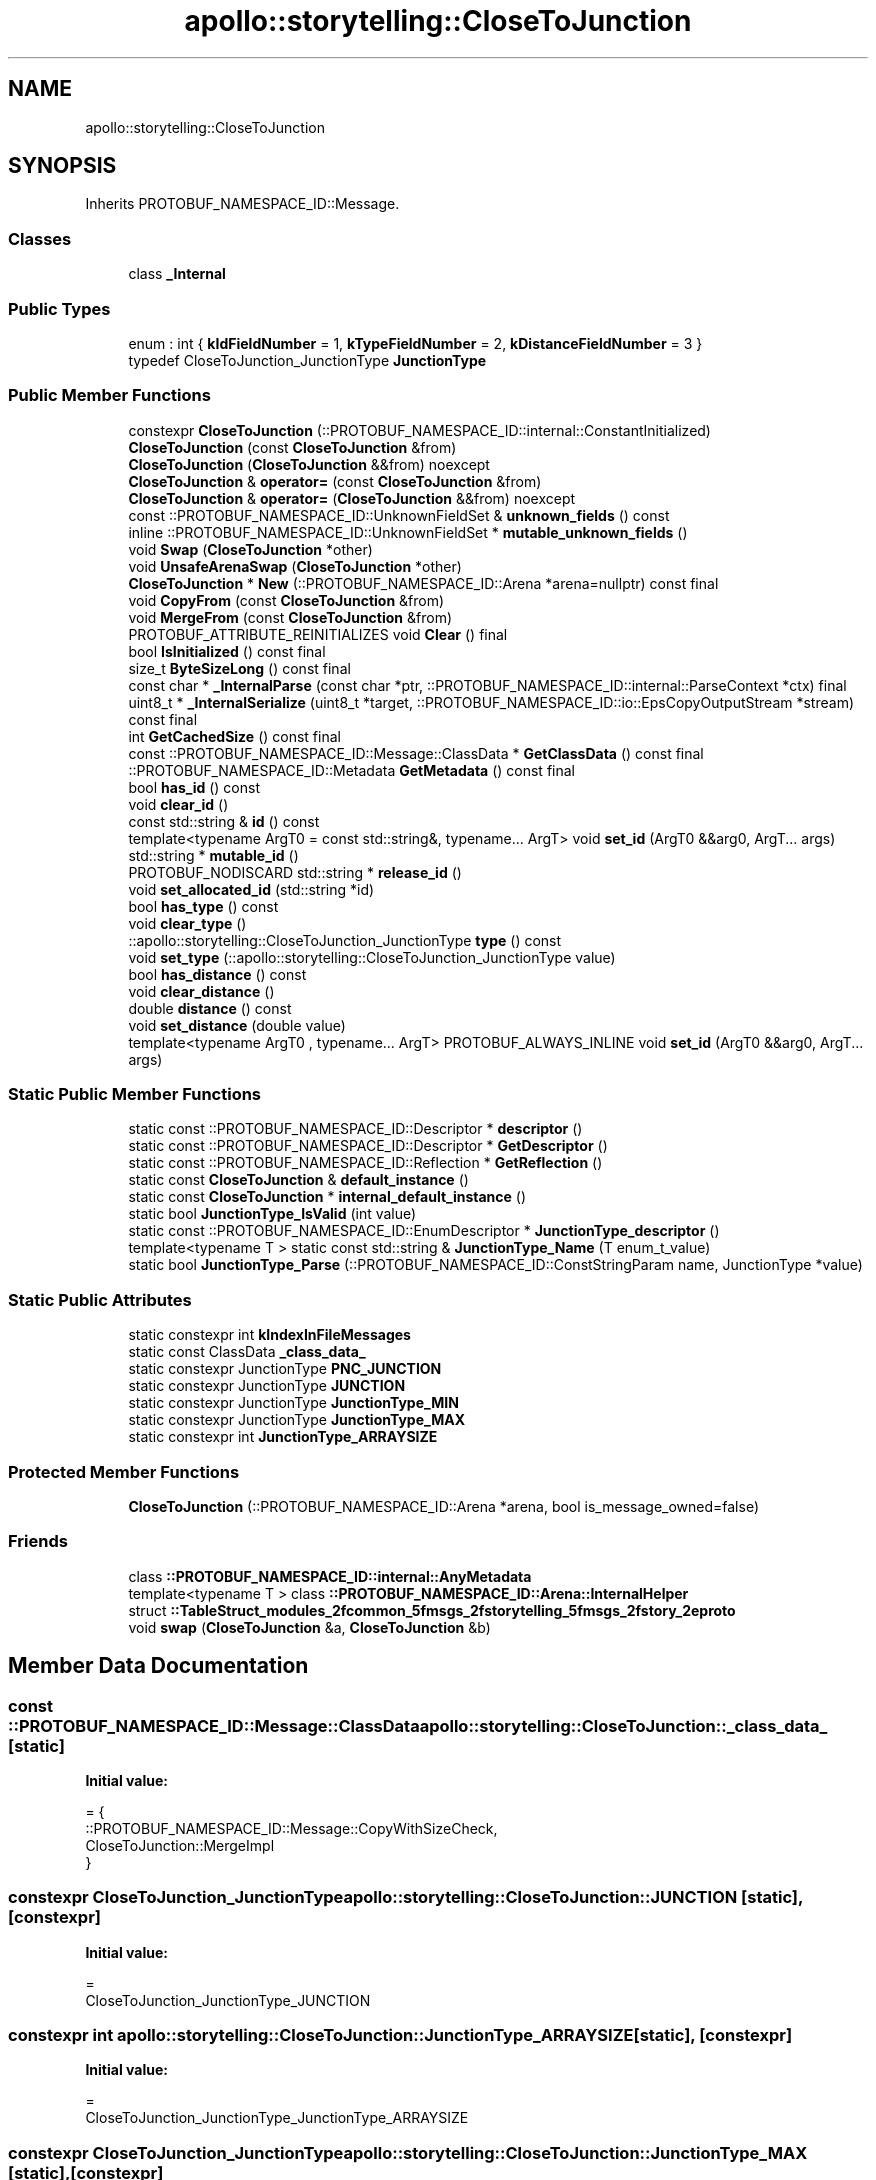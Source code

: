 .TH "apollo::storytelling::CloseToJunction" 3 "Sun Sep 3 2023" "Version 8.0" "Cyber-Cmake" \" -*- nroff -*-
.ad l
.nh
.SH NAME
apollo::storytelling::CloseToJunction
.SH SYNOPSIS
.br
.PP
.PP
Inherits PROTOBUF_NAMESPACE_ID::Message\&.
.SS "Classes"

.in +1c
.ti -1c
.RI "class \fB_Internal\fP"
.br
.in -1c
.SS "Public Types"

.in +1c
.ti -1c
.RI "enum : int { \fBkIdFieldNumber\fP = 1, \fBkTypeFieldNumber\fP = 2, \fBkDistanceFieldNumber\fP = 3 }"
.br
.ti -1c
.RI "typedef CloseToJunction_JunctionType \fBJunctionType\fP"
.br
.in -1c
.SS "Public Member Functions"

.in +1c
.ti -1c
.RI "constexpr \fBCloseToJunction\fP (::PROTOBUF_NAMESPACE_ID::internal::ConstantInitialized)"
.br
.ti -1c
.RI "\fBCloseToJunction\fP (const \fBCloseToJunction\fP &from)"
.br
.ti -1c
.RI "\fBCloseToJunction\fP (\fBCloseToJunction\fP &&from) noexcept"
.br
.ti -1c
.RI "\fBCloseToJunction\fP & \fBoperator=\fP (const \fBCloseToJunction\fP &from)"
.br
.ti -1c
.RI "\fBCloseToJunction\fP & \fBoperator=\fP (\fBCloseToJunction\fP &&from) noexcept"
.br
.ti -1c
.RI "const ::PROTOBUF_NAMESPACE_ID::UnknownFieldSet & \fBunknown_fields\fP () const"
.br
.ti -1c
.RI "inline ::PROTOBUF_NAMESPACE_ID::UnknownFieldSet * \fBmutable_unknown_fields\fP ()"
.br
.ti -1c
.RI "void \fBSwap\fP (\fBCloseToJunction\fP *other)"
.br
.ti -1c
.RI "void \fBUnsafeArenaSwap\fP (\fBCloseToJunction\fP *other)"
.br
.ti -1c
.RI "\fBCloseToJunction\fP * \fBNew\fP (::PROTOBUF_NAMESPACE_ID::Arena *arena=nullptr) const final"
.br
.ti -1c
.RI "void \fBCopyFrom\fP (const \fBCloseToJunction\fP &from)"
.br
.ti -1c
.RI "void \fBMergeFrom\fP (const \fBCloseToJunction\fP &from)"
.br
.ti -1c
.RI "PROTOBUF_ATTRIBUTE_REINITIALIZES void \fBClear\fP () final"
.br
.ti -1c
.RI "bool \fBIsInitialized\fP () const final"
.br
.ti -1c
.RI "size_t \fBByteSizeLong\fP () const final"
.br
.ti -1c
.RI "const char * \fB_InternalParse\fP (const char *ptr, ::PROTOBUF_NAMESPACE_ID::internal::ParseContext *ctx) final"
.br
.ti -1c
.RI "uint8_t * \fB_InternalSerialize\fP (uint8_t *target, ::PROTOBUF_NAMESPACE_ID::io::EpsCopyOutputStream *stream) const final"
.br
.ti -1c
.RI "int \fBGetCachedSize\fP () const final"
.br
.ti -1c
.RI "const ::PROTOBUF_NAMESPACE_ID::Message::ClassData * \fBGetClassData\fP () const final"
.br
.ti -1c
.RI "::PROTOBUF_NAMESPACE_ID::Metadata \fBGetMetadata\fP () const final"
.br
.ti -1c
.RI "bool \fBhas_id\fP () const"
.br
.ti -1c
.RI "void \fBclear_id\fP ()"
.br
.ti -1c
.RI "const std::string & \fBid\fP () const"
.br
.ti -1c
.RI "template<typename ArgT0  = const std::string&, typename\&.\&.\&. ArgT> void \fBset_id\fP (ArgT0 &&arg0, ArgT\&.\&.\&. args)"
.br
.ti -1c
.RI "std::string * \fBmutable_id\fP ()"
.br
.ti -1c
.RI "PROTOBUF_NODISCARD std::string * \fBrelease_id\fP ()"
.br
.ti -1c
.RI "void \fBset_allocated_id\fP (std::string *id)"
.br
.ti -1c
.RI "bool \fBhas_type\fP () const"
.br
.ti -1c
.RI "void \fBclear_type\fP ()"
.br
.ti -1c
.RI "::apollo::storytelling::CloseToJunction_JunctionType \fBtype\fP () const"
.br
.ti -1c
.RI "void \fBset_type\fP (::apollo::storytelling::CloseToJunction_JunctionType value)"
.br
.ti -1c
.RI "bool \fBhas_distance\fP () const"
.br
.ti -1c
.RI "void \fBclear_distance\fP ()"
.br
.ti -1c
.RI "double \fBdistance\fP () const"
.br
.ti -1c
.RI "void \fBset_distance\fP (double value)"
.br
.ti -1c
.RI "template<typename ArgT0 , typename\&.\&.\&. ArgT> PROTOBUF_ALWAYS_INLINE void \fBset_id\fP (ArgT0 &&arg0, ArgT\&.\&.\&. args)"
.br
.in -1c
.SS "Static Public Member Functions"

.in +1c
.ti -1c
.RI "static const ::PROTOBUF_NAMESPACE_ID::Descriptor * \fBdescriptor\fP ()"
.br
.ti -1c
.RI "static const ::PROTOBUF_NAMESPACE_ID::Descriptor * \fBGetDescriptor\fP ()"
.br
.ti -1c
.RI "static const ::PROTOBUF_NAMESPACE_ID::Reflection * \fBGetReflection\fP ()"
.br
.ti -1c
.RI "static const \fBCloseToJunction\fP & \fBdefault_instance\fP ()"
.br
.ti -1c
.RI "static const \fBCloseToJunction\fP * \fBinternal_default_instance\fP ()"
.br
.ti -1c
.RI "static bool \fBJunctionType_IsValid\fP (int value)"
.br
.ti -1c
.RI "static const ::PROTOBUF_NAMESPACE_ID::EnumDescriptor * \fBJunctionType_descriptor\fP ()"
.br
.ti -1c
.RI "template<typename T > static const std::string & \fBJunctionType_Name\fP (T enum_t_value)"
.br
.ti -1c
.RI "static bool \fBJunctionType_Parse\fP (::PROTOBUF_NAMESPACE_ID::ConstStringParam name, JunctionType *value)"
.br
.in -1c
.SS "Static Public Attributes"

.in +1c
.ti -1c
.RI "static constexpr int \fBkIndexInFileMessages\fP"
.br
.ti -1c
.RI "static const ClassData \fB_class_data_\fP"
.br
.ti -1c
.RI "static constexpr JunctionType \fBPNC_JUNCTION\fP"
.br
.ti -1c
.RI "static constexpr JunctionType \fBJUNCTION\fP"
.br
.ti -1c
.RI "static constexpr JunctionType \fBJunctionType_MIN\fP"
.br
.ti -1c
.RI "static constexpr JunctionType \fBJunctionType_MAX\fP"
.br
.ti -1c
.RI "static constexpr int \fBJunctionType_ARRAYSIZE\fP"
.br
.in -1c
.SS "Protected Member Functions"

.in +1c
.ti -1c
.RI "\fBCloseToJunction\fP (::PROTOBUF_NAMESPACE_ID::Arena *arena, bool is_message_owned=false)"
.br
.in -1c
.SS "Friends"

.in +1c
.ti -1c
.RI "class \fB::PROTOBUF_NAMESPACE_ID::internal::AnyMetadata\fP"
.br
.ti -1c
.RI "template<typename T > class \fB::PROTOBUF_NAMESPACE_ID::Arena::InternalHelper\fP"
.br
.ti -1c
.RI "struct \fB::TableStruct_modules_2fcommon_5fmsgs_2fstorytelling_5fmsgs_2fstory_2eproto\fP"
.br
.ti -1c
.RI "void \fBswap\fP (\fBCloseToJunction\fP &a, \fBCloseToJunction\fP &b)"
.br
.in -1c
.SH "Member Data Documentation"
.PP 
.SS "const ::PROTOBUF_NAMESPACE_ID::Message::ClassData apollo::storytelling::CloseToJunction::_class_data_\fC [static]\fP"
\fBInitial value:\fP
.PP
.nf
= {
    ::PROTOBUF_NAMESPACE_ID::Message::CopyWithSizeCheck,
    CloseToJunction::MergeImpl
}
.fi
.SS "constexpr CloseToJunction_JunctionType apollo::storytelling::CloseToJunction::JUNCTION\fC [static]\fP, \fC [constexpr]\fP"
\fBInitial value:\fP
.PP
.nf
=
    CloseToJunction_JunctionType_JUNCTION
.fi
.SS "constexpr int apollo::storytelling::CloseToJunction::JunctionType_ARRAYSIZE\fC [static]\fP, \fC [constexpr]\fP"
\fBInitial value:\fP
.PP
.nf
=
    CloseToJunction_JunctionType_JunctionType_ARRAYSIZE
.fi
.SS "constexpr CloseToJunction_JunctionType apollo::storytelling::CloseToJunction::JunctionType_MAX\fC [static]\fP, \fC [constexpr]\fP"
\fBInitial value:\fP
.PP
.nf
=
    CloseToJunction_JunctionType_JunctionType_MAX
.fi
.SS "constexpr CloseToJunction_JunctionType apollo::storytelling::CloseToJunction::JunctionType_MIN\fC [static]\fP, \fC [constexpr]\fP"
\fBInitial value:\fP
.PP
.nf
=
    CloseToJunction_JunctionType_JunctionType_MIN
.fi
.SS "constexpr int apollo::storytelling::CloseToJunction::kIndexInFileMessages\fC [static]\fP, \fC [constexpr]\fP"
\fBInitial value:\fP
.PP
.nf
=
    2
.fi
.SS "constexpr CloseToJunction_JunctionType apollo::storytelling::CloseToJunction::PNC_JUNCTION\fC [static]\fP, \fC [constexpr]\fP"
\fBInitial value:\fP
.PP
.nf
=
    CloseToJunction_JunctionType_PNC_JUNCTION
.fi


.SH "Author"
.PP 
Generated automatically by Doxygen for Cyber-Cmake from the source code\&.
